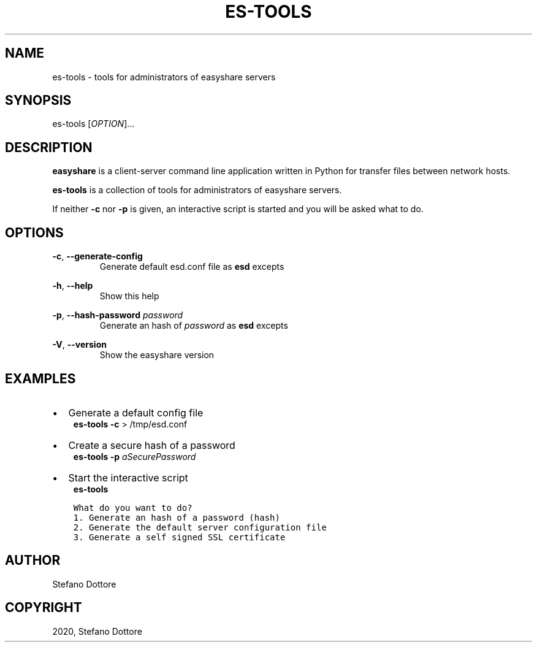 .\" Man page generated from reStructuredText.
.
.TH "ES-TOOLS" "1" "Mar 06, 2021" "" "easyshare"
.SH NAME
es-tools \- tools for administrators of easyshare servers
.
.nr rst2man-indent-level 0
.
.de1 rstReportMargin
\\$1 \\n[an-margin]
level \\n[rst2man-indent-level]
level margin: \\n[rst2man-indent\\n[rst2man-indent-level]]
-
\\n[rst2man-indent0]
\\n[rst2man-indent1]
\\n[rst2man-indent2]
..
.de1 INDENT
.\" .rstReportMargin pre:
. RS \\$1
. nr rst2man-indent\\n[rst2man-indent-level] \\n[an-margin]
. nr rst2man-indent-level +1
.\" .rstReportMargin post:
..
.de UNINDENT
. RE
.\" indent \\n[an-margin]
.\" old: \\n[rst2man-indent\\n[rst2man-indent-level]]
.nr rst2man-indent-level -1
.\" new: \\n[rst2man-indent\\n[rst2man-indent-level]]
.in \\n[rst2man-indent\\n[rst2man-indent-level]]u
..
.SH SYNOPSIS
.sp
es\-tools [\fIOPTION\fP]\&...
.SH DESCRIPTION
.sp
\fBeasyshare\fP is a client\-server command line application written in Python for transfer files between network hosts.
.sp
\fBes\-tools\fP is a collection of tools for administrators of easyshare servers.
.sp
If neither \fB\-c\fP nor \fB\-p\fP is given, an interactive script is started and you will be asked what to do.
.SH OPTIONS
.sp
\fB\-c\fP, \fB\-\-generate\-config\fP
.INDENT 0.0
.INDENT 3.5
.INDENT 0.0
.INDENT 3.5
Generate default esd.conf file as \fBesd\fP excepts
.UNINDENT
.UNINDENT
.UNINDENT
.UNINDENT
.sp
\fB\-h\fP, \fB\-\-help\fP
.INDENT 0.0
.INDENT 3.5
.INDENT 0.0
.INDENT 3.5
Show this help
.UNINDENT
.UNINDENT
.UNINDENT
.UNINDENT
.sp
\fB\-p\fP, \fB\-\-hash\-password\fP \fIpassword\fP
.INDENT 0.0
.INDENT 3.5
.INDENT 0.0
.INDENT 3.5
Generate an hash of \fIpassword\fP as \fBesd\fP excepts
.UNINDENT
.UNINDENT
.UNINDENT
.UNINDENT
.sp
\fB\-V\fP, \fB\-\-version\fP
.INDENT 0.0
.INDENT 3.5
.INDENT 0.0
.INDENT 3.5
Show the easyshare version
.UNINDENT
.UNINDENT
.UNINDENT
.UNINDENT
.SH EXAMPLES
.INDENT 0.0
.IP \(bu 2
Generate a default config file
.UNINDENT
.INDENT 0.0
.INDENT 3.5
\fBes\-tools\fP \fB\-c\fP > /tmp/esd.conf
.UNINDENT
.UNINDENT
.INDENT 0.0
.IP \(bu 2
Create a secure hash of a password
.UNINDENT
.INDENT 0.0
.INDENT 3.5
\fBes\-tools\fP \fB\-p\fP \fIaSecurePassword\fP
.UNINDENT
.UNINDENT
.INDENT 0.0
.IP \(bu 2
Start the interactive script
.UNINDENT
.INDENT 0.0
.INDENT 3.5
\fBes\-tools\fP
.UNINDENT
.UNINDENT
.INDENT 0.0
.INDENT 3.5
.sp
.nf
.ft C
What do you want to do?
1. Generate an hash of a password (hash)
2. Generate the default server configuration file
3. Generate a self signed SSL certificate
.ft P
.fi
.UNINDENT
.UNINDENT
.SH AUTHOR
Stefano Dottore
.SH COPYRIGHT
2020, Stefano Dottore
.\" Generated by docutils manpage writer.
.
